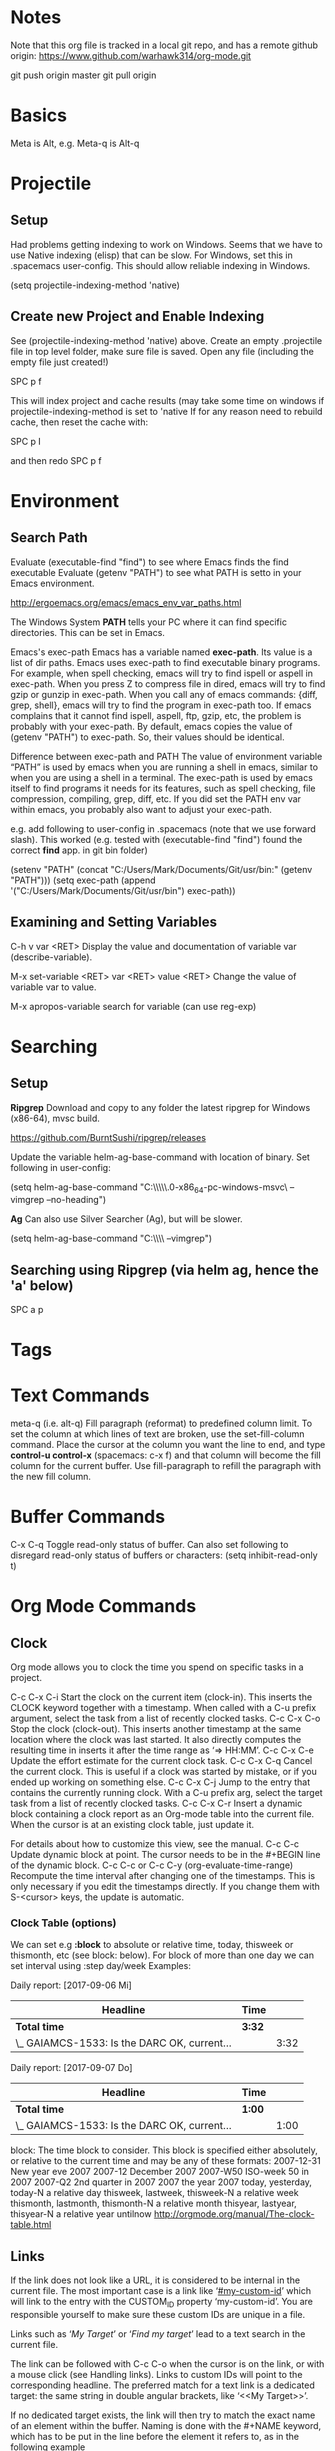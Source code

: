 * Notes

  Note that this org file is tracked in a local git repo, and has a remote github origin:
  https://www.github.com/warhawk314/org-mode.git
  
  git push origin master
  git pull origin

* Basics

  Meta is Alt, e.g. Meta-q is Alt-q

* Projectile
** Setup
   Had problems getting indexing to work on Windows. Seems that we have to use Native indexing (elisp) that can be slow.
   For Windows, set this in .spacemacs user-config. This should allow reliable indexing in Windows.

   (setq projectile-indexing-method 'native)
  
** Create new Project and Enable Indexing
   See (projectile-indexing-method 'native) above.
   Create an empty .projectile file in top level folder, make sure file is saved.
   Open any file (including the empty file just created!)

   SPC p f

   This will index project and cache results (may take some time on windows if projectile-indexing-method is set to 'native 
   If for any reason need to rebuild cache, then reset the cache with:

   SPC p I
   
   and then redo SPC p f

* Environment
   
** Search Path
   
   Evaluate (executable-find "find") to see where Emacs finds the find executable
   Evaluate (getenv "PATH") to see what PATH is setto in your Emacs environment.

   
   http://ergoemacs.org/emacs/emacs_env_var_paths.html
  
   The Windows System *PATH* tells your PC where it can find specific directories.
   This can be set in Emacs.
   
   Emacs's exec-path Emacs has a variable named *exec-path*. Its value is a list
   of dir paths. Emacs uses exec-path to find executable binary programs. For
   example, when spell checking, emacs will try to find ispell or aspell in
   exec-path. When you press Z to compress file in dired, emacs will try to find
   gzip or gunzip in exec-path. When you call any of emacs commands: {diff,
   grep, shell}, emacs will try to find the program in exec-path too. If emacs
   complains that it cannot find ispell, aspell, ftp, gzip, etc, the problem is
   probably with your exec-path. By default, emacs copies the value of (getenv
   "PATH") to exec-path. So, their values should be identical.
   
   Difference between exec-path and PATH The value of environment variable “PATH”
   is used by emacs when you are running a shell in emacs, similar to when you
   are using a shell in a terminal. The exec-path is used by emacs itself to find
   programs it needs for its features, such as spell checking, file compression,
   compiling, grep, diff, etc. If you did set the PATH env var within emacs, you
   probably also want to adjust your exec-path.
   
   e.g. add following to user-config in .spacemacs (note that we use forward slash).
   This worked (e.g. tested with (executable-find "find") found the correct *find* app.
   in git bin folder) 

   (setenv "PATH" (concat "C:/Users/Mark/Documents/Git/usr/bin:" (getenv "PATH")))
   (setq exec-path (append '("C:/Users/Mark/Documents/Git/usr/bin") exec-path))

** Examining and Setting Variables

   C-h v var <RET>
   Display the value and documentation of variable var (describe-variable). 
   
   M-x set-variable <RET> var <RET> value <RET>
   Change the value of variable var to value. 
   
   M-x apropos-variable
   search for variable (can use reg-exp)
* Searching
** Setup
*Ripgrep*
Download and copy to any folder the latest ripgrep for Windows (x86-64), mvsc build.

https://github.com/BurntSushi/ripgrep/releases

Update the variable helm-ag-base-command with location of binary. Set following in user-config:

(setq helm-ag-base-command "C:\\Users\\Mark\\Documents\\ripgrep\\ripgrep-0.6.0-x86_64-pc-windows-msvc\\rg --vimgrep --no-heading")

*Ag*
Can also use Silver Searcher (Ag), but will be slower.

(setq helm-ag-base-command "C:\\Users\\Mark\\Documents\\ag --vimgrep")
  
** Searching using Ripgrep (via helm ag, hence the 'a' below)

SPC a p
 
* Tags
* Text Commands

  meta-q (i.e. alt-q)
  Fill paragraph (reformat) to predefined column limit.
  To set the column at which lines of text are broken, use the set-fill-column command. Place the
  cursor at the column you want the line to end, and type *control-u control-x* (spacemacs: c-x f)
  and that column will become the fill column for the current buffer. Use
  fill-paragraph to refill the paragraph with the new fill column.

* Buffer Commands

  C-x C-q
  Toggle read-only status of buffer. Can also set following to disregard read-only status of buffers or characters:
  (setq inhibit-read-only t)

* Org Mode Commands
  
** Clock

   Org mode allows you to clock the time you spend on specific tasks in a project.
   
   C-c C-x C-i
   Start the clock on the current item (clock-in). This inserts the CLOCK keyword together with a timestamp. 
   When called with a C-u prefix argument, select the task from a list of recently clocked tasks.
   C-c C-x C-o
   Stop the clock (clock-out). This inserts another timestamp at the same location where the clock was last started. It also directly computes the resulting time in inserts it after the time range as ‘=> HH:MM’.
   C-c C-x C-e
   Update the effort estimate for the current clock task.
   C-c C-x C-q
   Cancel the current clock. This is useful if a clock was started by mistake, or if you ended up working on something else.
   C-c C-x C-j
   Jump to the entry that contains the currently running clock. With a C-u prefix arg, select the target task from a list of recently clocked tasks.
   C-c C-x C-r
   Insert a dynamic block containing a clock report as an Org-mode table into the current file. When the cursor is at an existing clock table, just update it.
   
   #+BEGIN: clocktable :maxlevel 2 :emphasize nil :scope file
   #+END: clocktable
   
   For details about how to customize this view, see the manual.
   C-c C-c
   Update dynamic block at point. The cursor needs to be in the #+BEGIN line of the dynamic block. 
   C-c C-c or C-c C-y     (org-evaluate-time-range)
   Recompute the time interval after changing one of the timestamps. 
   This is only necessary if you edit the timestamps directly. If you change them with S-<cursor> keys, the update is automatic. 

*** Clock Table (options)
We can set e.g *:block* to absolute or relative time, today, thisweek or thismonth, etc (see block: below).
For block of more than one day we can set interval using :step day/week 
Examples:
#+BEGIN: clocktable :maxlevel 2 :scope subtree :block today :stepskip0
#+END:
#+BEGIN: clocktable :maxlevel 2 :scope subtree :block thismonth :step day :stepskip0

Daily report: [2017-09-06 Mi]
| Headline                                     | Time   |      |
|----------------------------------------------+--------+------|
| *Total time*                                 | *3:32* |      |
|----------------------------------------------+--------+------|
| \_  GAIAMCS-1533: Is the DARC OK, current... |        | 3:32 |

Daily report: [2017-09-07 Do]
| Headline                                     | Time   |      |
|----------------------------------------------+--------+------|
| *Total time*                                 | *1:00* |      |
|----------------------------------------------+--------+------|
| \_  GAIAMCS-1533: Is the DARC OK, current... |        | 1:00 |

#+END:

block: The time block to consider.  This block is specified either
absolutely, or relative to the current time and may be any of these formats:
  2007-12-31    New year eve 2007
  2007-12       December 2007
  2007-W50      ISO-week 50 in 2007
  2007-Q2       2nd quarter in 2007
  2007          the year 2007
  today, yesterday, today-N          a relative day
  thisweek, lastweek, thisweek-N     a relative week
  thismonth, lastmonth, thismonth-N  a relative month
  thisyear, lastyear, thisyear-N     a relative year
  untilnow
http://orgmode.org/manual/The-clock-table.html
** Links

If the link does not look like a URL, it is considered to be internal in the
current file. The most important case is a link like ‘[[#my-custom-id]]’ which will
link to the entry with the CUSTOM_ID property ‘my-custom-id’. You are
responsible yourself to make sure these custom IDs are unique in a file.

Links such as ‘[[My Target]]’ or ‘[[My Target][Find my target]]’ lead to a text search in the
current file.

The link can be followed with C-c C-o when the cursor is on the link, or with a
mouse click (see Handling links). Links to custom IDs will point to the
corresponding headline. The preferred match for a text link is a dedicated
target: the same string in double angular brackets, like ‘<<My Target>>’.

If no dedicated target exists, the link will then try to match the exact name of
an element within the buffer. Naming is done with the #+NAME keyword, which has
to be put in the line before the element it refers to, as in the following
example

     #+NAME: My Target
* Python
** General
Python layer: https://github.com/syl20bnr/spacemacs/tree/master/layers/%2Blang/python

Setup Python environments using Conda, see [[conda_environment]] below for how to
create Python environments. We then use the pyvenv package for environment
selection. Spacemacs integration of virtual environments and virtualenvwrapper
is provided by the pyvenv package. It provides the following keybindings:

SPC m V a	activate a virtual environment in any directory
SPC m V d	deactivate active virtual environment
SPC m V w	work on virtual environment in WORKON_HOME

The variable *WORKON_HOME* should be set in .spacemacs set to the 'envs' base folder containing the Python
virtual environments, e.g.: 

  (setenv "WORKON_HOME" "/Users/mark/Documents/Python/anaconda/envs")
  
This then provides a nice way of selecting the virtual python environment.

** Conda (Anaconda)
*** Environments  
#+NAME: conda_environment
ROOT_DIR: The directory that Anaconda or Miniconda was installed into., e.g.:
/Users/mark/Documents/Python/anaconda/

Python environments are installed into envs folder. e.g.:
/Users/mark/Documents/Python/anaconda/envs/snowflake

*To check which Python versions are available to install, run:*
conda search --full-name python 
The --full-name option lists only the packages
whose full name is exactly “python”. To list all packages whose names contain
the text “python”, use conda search python.

To create a new environment, issue:
conda create --name snowflake python=3.6   (creates new env in /Users/mark/Documents/Python/anaconda/envs/snowflake)
conda create --name snowflake python=3     (latest version of python if no dot specified)

Display the environments that you have installed so far:
conda info --envs
Conda puts an asterisk (*) in front of the active environment.

*To activate the new environment, run the appropriate command for your operating system:*
Linux and macOS: source activate snowflakes
Windows: activate snowflakes

Change your path from the current environment back to the root:
Linux, OS X: source deactivate
Windows: deactivate
TIP: When the environment is deactivated, its name is no longer shown in the prompt.

Make a copy of the snowflakes environment by creating a clone of it called “flowers”:
conda create --name flowers --clone snowflakes

Delete the flowers environment:
conda remove --name flowers --all

** Linting

Need to do 2 things to enable linting:

(1) For linting in Python just enable the *syntax-checking* layer in
dotspacemacs-configuration-layers. 
https://github.com/syl20bnr/spacemacs/tree/master/layers/%2Bcheckers/syntax-checking

The syntax-checking layer provides on the fly syntax checking using Flycheck
(http://www.flycheck.org/en/latest). 

Flycheck itself uses different linters (checkers) depending upon the buffer - hence next step.

(2) *Note*_ You need to install syntax checking programs for the languages you’d like to use Flycheck with.
depending upon the Python environment, may need to install e.g. Flake8 (using e.g. Conda),
since PyFlake uses this tool.

To find out which checker is being used by Flycheck for the buffer, issue SPC e v. 
If everything is green, Flycheck will now start to check the buffer on the fly while you are editing. 

To get extra info about a particular checker, issue SPC e h. This is useful for
e.g. configuration of that particular checker.

*** Configuration
http://www.flycheck.org/en/latest/user/syntax-checkers.html#flycheck-checker-config-files

*** Useful commands
    SPC e c	  clear errors
    SPC e h	  describe flycheck checker
    SPC e l	  display a list of all the errors
    SPC e L	  display a list of all the errors and focus the errors buffer
    SPC e e	  explain the error at point
    SPC e s	  set flycheck checker
    SPC e S	  set flycheck checker executable
    SPC e v	  verify flycheck setup
    SPC t s	  toggle flycheck
